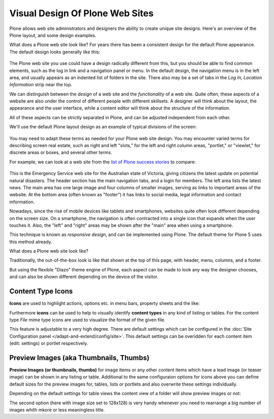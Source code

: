 ================================
Visual Design Of Plone Web Sites
================================

Plone allows web site administrators and designers the ability to create unique site designs.
Here's an overview of the Plone layout, and some design examples.

What does a Plone web site look like?
For years there has been a consistent design for the default Plone appearance.
The default design looks generally like this:

.. figure:: /_static/plone-default-design-areas.png
   :align: center
   :alt: Plone default design areas

The Plone web site you use could have a design radically different from this, but you should be able to find common elements, such as the log in link and a navigation panel or menu.
In the default design, the navigation menu is in the left area, and usually appears as an indented list of folders in the site.
There also may be a set of tabs in the *Log In, Location Information* strip near the top.

We can distinguish between the *design* of a web site and the *functionality* of a web site.
Quite often, these aspects of a website are also under the control of different people with different skillsets.
A designer will think about the layout, the appearance and the user interface, while a content editor will think about the structure of the information.

All of these aspects can be strictly separated in Plone, and can be adjusted independent from each other.


We'll use the default Plone layout design as an example of typical divisions of the screen:

.. figure:: /_static/plonedefaultareaslabeled.png
   :align: center
   :alt:

You may need to adapt these terms as needed for your Plone web site design.
You may encounter varied terms for describing screen real estate, such as right and left "slots," for the left and right column areas, "portlet," or "viewlet," for discrete areas or boxes, and several other terms.

For example, we can look at a web site from the `list of Plone success stories <https://plone.com/success-stories>`_ to compare:

.. figure:: /_static/victoria.png
   :align: center
   :alt: Victoria state emergency website

This is the Emergency Service web site for the Australian state of Victoria, giving citizens the latest update on potential natural disasters.
The header section has the main navigation tabs, and a login for members.
The left area lists the latest news.
The main area has one large image and four columns of smaller images, serving as links to important areas of the website.
At the bottom area (often known as "footer") it has links to social media, legal information and contact information.

Nowadays, since the rise of mobile devices like tablets and smartphones, websites quite often look different depending on the screen size.
On a smartphone, the navigation is often contracted into a single icon that expands when the user touches it.
Also, the "left" and "right" areas may be shown after the "main" area when using a smartphone.

This technique is known as *responsive design*, and can be implemented using Plone.
The default theme for Plone 5 uses this method already.

What does a Plone web site look like?

Traditionally, the out-of-the-box look is like that shown at the top of this page, with header, menu, columns, and a footer.

But using the flexible "Diazo" theme engine of Plone, each aspect can be made to look any way the designer chooses, and can also be shown different depending on the device of the visitor.


.. _content-type-icons-intro
Content Type Icons
------------------

**Icons** are used to highlight actions, options etc. in menu bars, property sheets and the like:

.. image:: /_static/icons.png
   :align: center
   :alt: Icons used in Plone user interface



Furthermore **icons** can be used to help to visually identify **content types** in any kind of listing or tables.
For the content type *File* mime type icons are used to visualize the format of the given file.

This feature is adjustable to a very high degree. There are default settings which can be configured in the :doc:`Site Configuration panel </adapt-and-extend/config/site>`.
This default settings can be overidden for each content item (edit: settings) or portlet respectively.


.. image:: /_static/icons2.png
   :align: center
   :alt: Content type icons

Preview Images (aka Thumbnails, Thumbs)
---------------------------------------
**Preview Images (or thumbnails, thumbs)**  for image items or any other content items which have a lead image
(or teaser image) can be shown in any listing or table.
Additional to the same configuraion options for icons above you can define default sizes for the preview images for, tables, lists or portlets and also overwrite these settings individually.


.. image:: /_static/thumbs-example-1.png
   :align: center
   :alt: Example: preview images and icons with different settings


Depending on the default settings for table views the  content view of a folder will show preview images or not:


.. image:: /_static/contents-with-thumbs-suppressed.png
   :align: center
   :alt: Example: content view with thumbs not shown


.. image:: /_static/contents-with128x128.png
   :align: center
   :alt: Example: content view with thumbs  shown


The second option (here with image size set to 128x128) is very handy whenever you need to rearrange a big number of images whith mkore or less meaningless title.
